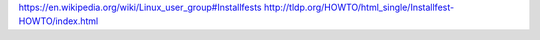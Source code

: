https://en.wikipedia.org/wiki/Linux_user_group#Installfests
http://tldp.org/HOWTO/html_single/Installfest-HOWTO/index.html
